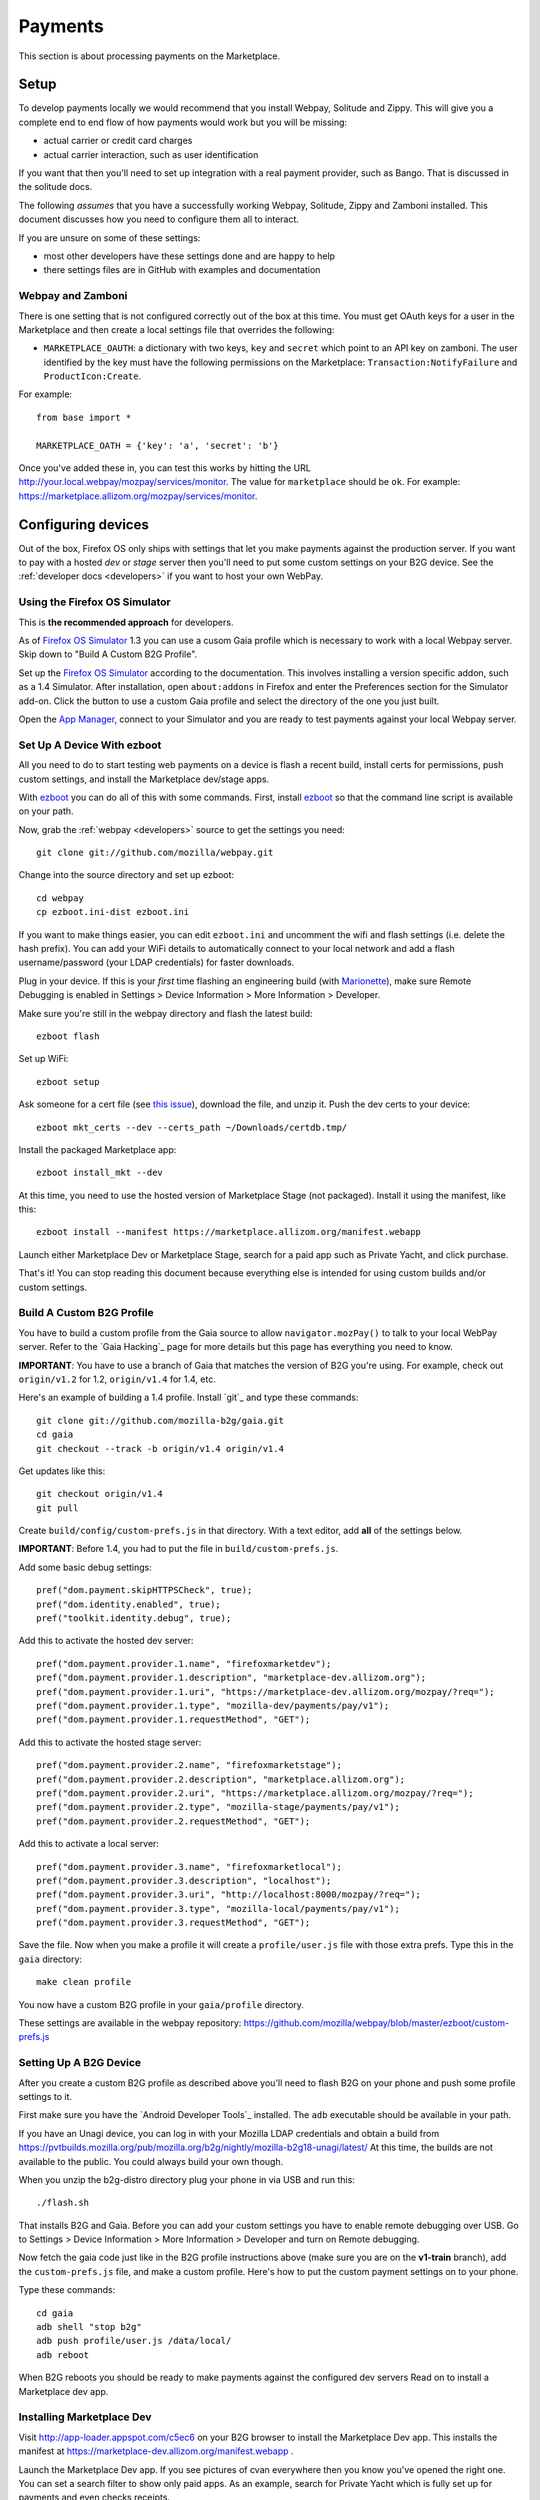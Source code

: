 Payments
========

This section is about processing payments on the Marketplace.

Setup
-----

To develop payments locally we would recommend that you install Webpay,
Solitude and Zippy. This will give you a complete end to end flow of how
payments would work but you will be missing:

* actual carrier or credit card charges

* actual carrier interaction, such as user identification

If you want that then you'll need to set up integration with a real payment
provider, such as Bango. That is discussed in the solitude docs.

The following *assumes* that you have a successfully working Webpay, Solitude,
Zippy and Zamboni installed. This document discusses how you need to configure
them all to interact.

If you are unsure on some of these settings:

* most other developers have these settings done and are happy to help

* there settings files are in GitHub with examples and documentation

Webpay and Zamboni
~~~~~~~~~~~~~~~~~~

There is one setting that is not configured correctly out of the box at this
time. You must get OAuth keys for a user in the Marketplace and then create
a local settings file that overrides the following:

* ``MARKETPLACE_OAUTH``: a dictionary with two keys, ``key`` and ``secret``
  which point to an API key on zamboni. The user identified by the key must
  have the following permissions on the Marketplace:
  ``Transaction:NotifyFailure`` and ``ProductIcon:Create``.

For example::

    from base import *

    MARKETPLACE_OATH = {'key': 'a', 'secret': 'b'}

Once you've added these in, you can test this works by hitting the URL
http://your.local.webpay/mozpay/services/monitor. The value for ``marketplace``
should be ``ok``. For example:
https://marketplace.allizom.org/mozpay/services/monitor.

Configuring devices
-------------------

Out of the box, Firefox OS only ships with settings that let you make payments
against the production server. If you want to pay with a hosted *dev* or *stage*
server then you'll need to put some custom settings on your B2G device.
See the :ref:`developer docs <developers>` if you want to host your own WebPay.

Using the Firefox OS Simulator
~~~~~~~~~~~~~~~~~~~~~~~~~~~~~~

This is **the recommended approach** for developers.

As of `Firefox OS Simulator`_ 1.3 you can use a cusom Gaia profile
which is necessary to work with a local Webpay server. Skip down to
"Build A Custom B2G Profile".

Set up the `Firefox OS Simulator`_ according to the documentation.
This involves installing a version specific addon, such as a
1.4 Simulator. After installation, open ``about:addons`` in Firefox
and enter the Preferences section for the Simulator add-on.
Click the button to use a custom Gaia profile
and select the directory of the one you just built.

Open the `App Manager`_, connect to your Simulator and you are ready to test
payments against your local Webpay server.

.. _`Firefox OS Simulator`: https://developer.mozilla.org/en-US/docs/Mozilla/Firefox_OS/Using_Firefox_OS_Simulator
.. _`App Manager`: https://developer.mozilla.org/en-US/Firefox_OS/Using_the_App_Manager


Set Up A Device With ezboot
~~~~~~~~~~~~~~~~~~~~~~~~~~~

All you need to do to start testing web payments on a device is flash a recent
build, install certs for permissions, push custom settings, and install the
Marketplace dev/stage apps.

With `ezboot`_ you can do all of this with some commands.
First, install `ezboot`_ so that the command line script is available on your path.

Now, grab the :ref:`webpay <developers>` source to get the settings you need::

    git clone git://github.com/mozilla/webpay.git

Change into the source directory and set up ezboot::

    cd webpay
    cp ezboot.ini-dist ezboot.ini

If you want to make things easier, you can edit
``ezboot.ini`` and uncomment the wifi and flash settings
(i.e. delete the hash prefix). You can add your WiFi details to automatically
connect to your local network and add a flash username/password
(your LDAP credentials) for faster downloads.

Plug in your device. If this is your *first* time flashing
an engineering build (with `Marionette`_), make sure
Remote Debugging is enabled in
Settings > Device Information > More Information > Developer.

Make sure you're still in the webpay directory and
flash the latest build::

    ezboot flash

Set up WiFi::

    ezboot setup

Ask someone for a cert file
(see `this issue <https://github.com/briansmith/marketplace-certs/issues/1>`_),
download the file, and unzip it.
Push the dev certs to your device::

    ezboot mkt_certs --dev --certs_path ~/Downloads/certdb.tmp/

Install the packaged Marketplace app::

    ezboot install_mkt --dev

At this time, you need to use the hosted version of Marketplace Stage (not
packaged). Install it using the manifest, like this::

    ezboot install --manifest https://marketplace.allizom.org/manifest.webapp

Launch either Marketplace Dev or Marketplace Stage, search for a
paid app such as Private Yacht, and click purchase.

That's it! You can stop reading this document because everything
else is intended for using custom builds and/or custom settings.

.. _`ezboot`: https://github.com/kumar303/ezboot
.. _`Marionette`: https://developer.mozilla.org/en-US/docs/Marionette

Build A Custom B2G Profile
~~~~~~~~~~~~~~~~~~~~~~~~~~

You have to build a
custom profile from the Gaia source to allow ``navigator.mozPay()``
to talk to your local WebPay server.
Refer to the `Gaia Hacking`_
page for more details but this page has everything you need to know.

**IMPORTANT**: You have to use a branch of Gaia that matches the
version of B2G you're using. For example, check out ``origin/v1.2``
for 1.2, ``origin/v1.4`` for 1.4, etc.

Here's an example of building a 1.4 profile.
Install `git`_ and type these commands::

    git clone git://github.com/mozilla-b2g/gaia.git
    cd gaia
    git checkout --track -b origin/v1.4 origin/v1.4

Get updates like this::

    git checkout origin/v1.4
    git pull

Create ``build/config/custom-prefs.js`` in that directory.
With a text editor, add **all** of the settings below.

**IMPORTANT**: Before 1.4, you had to put the file in
``build/custom-prefs.js``.

Add some basic debug settings::

    pref("dom.payment.skipHTTPSCheck", true);
    pref("dom.identity.enabled", true);
    pref("toolkit.identity.debug", true);

Add this to activate the hosted dev server::

    pref("dom.payment.provider.1.name", "firefoxmarketdev");
    pref("dom.payment.provider.1.description", "marketplace-dev.allizom.org");
    pref("dom.payment.provider.1.uri", "https://marketplace-dev.allizom.org/mozpay/?req=");
    pref("dom.payment.provider.1.type", "mozilla-dev/payments/pay/v1");
    pref("dom.payment.provider.1.requestMethod", "GET");

Add this to activate the hosted stage server::

    pref("dom.payment.provider.2.name", "firefoxmarketstage");
    pref("dom.payment.provider.2.description", "marketplace.allizom.org");
    pref("dom.payment.provider.2.uri", "https://marketplace.allizom.org/mozpay/?req=");
    pref("dom.payment.provider.2.type", "mozilla-stage/payments/pay/v1");
    pref("dom.payment.provider.2.requestMethod", "GET");

Add this to activate a local server::

    pref("dom.payment.provider.3.name", "firefoxmarketlocal");
    pref("dom.payment.provider.3.description", "localhost");
    pref("dom.payment.provider.3.uri", "http://localhost:8000/mozpay/?req=");
    pref("dom.payment.provider.3.type", "mozilla-local/payments/pay/v1");
    pref("dom.payment.provider.3.requestMethod", "GET");

Save the file.
Now when you make a profile it will create a ``profile/user.js``
file with those extra prefs. Type this in the ``gaia`` directory::

    make clean profile

You now have a custom B2G profile in your ``gaia/profile`` directory.

These settings are available in the webpay repository:
https://github.com/mozilla/webpay/blob/master/ezboot/custom-prefs.js

Setting Up A B2G Device
~~~~~~~~~~~~~~~~~~~~~~~

After you create a custom B2G profile as described above
you'll need to flash B2G on your phone and push some profile settings to it.

First make sure you have the `Android Developer Tools`_ installed.
The ``adb`` executable should be available in your path.

If you have an Unagi device, you can log in
with your Mozilla LDAP credentials and obtain a build from
https://pvtbuilds.mozilla.org/pub/mozilla.org/b2g/nightly/mozilla-b2g18-unagi/latest/
At this time, the builds are not available to the public.
You could always build your own though.

When you unzip the b2g-distro directory plug your phone in via USB and run this::

    ./flash.sh

That installs B2G and Gaia. Before you can add your custom settings you
have to enable remote debugging over USB. Go to Settings > Device Information >
More Information > Developer and turn on Remote debugging.

Now fetch the gaia code just like in the B2G profile instructions above
(make sure you are on the **v1-train** branch),
add the ``custom-prefs.js`` file, and make a custom profile.
Here's how to put the custom payment settings on to your phone.

Type these commands::

    cd gaia
    adb shell "stop b2g"
    adb push profile/user.js /data/local/
    adb reboot

When B2G reboots you should be ready to make payments against
the configured dev servers Read on to install a Marketplace dev app.

Installing Marketplace Dev
~~~~~~~~~~~~~~~~~~~~~~~~~~

Visit http://app-loader.appspot.com/c5ec6 on your B2G browser to install
the Marketplace Dev app.
This installs the manifest at
https://marketplace-dev.allizom.org/manifest.webapp .

Launch the Marketplace Dev app.
If you see pictures of cvan everywhere then you know you've opened the right one.
You can set a search filter to show only paid apps.
As an example, search for Private Yacht which is fully set up for payments
and even checks receipts.

Installing Marketplace Stage
~~~~~~~~~~~~~~~~~~~~~~~~~~~~

Visit http://app-loader.appspot.com/a2c98 on your B2G browser to install
the Marketplace Dev app.
This installs the manifest at
https://marketplace.allizom.org/manifest.webapp .

Launch the Marketplace Stage app.
Search for a paid app such as Private Yacht and make a purchase.

**WARNING**: the stage app is currently hooked up to the live Bango payment
system.

